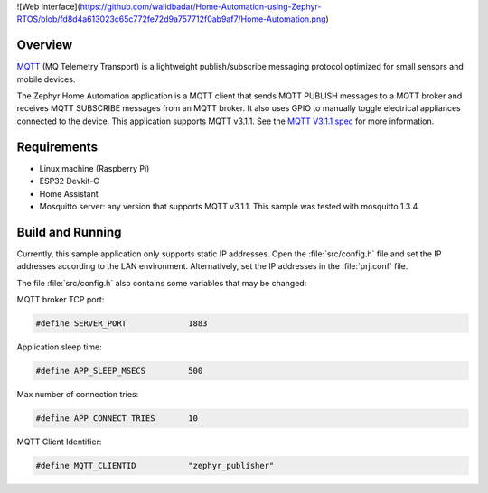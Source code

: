 ![Web Interface](https://github.com/walidbadar/Home-Automation-using-Zephyr-RTOS/blob/fd8d4a613023c65c772fe72d9a757712f0ab9af7/Home-Automation.png)

.. zephyr:code-sample:: home-automation
   :name: Home Automation
   :relevant-api: mqtt_socket

   Send MQTT PUBLISH messages to an MQTT server and 
   Receive MQTT SUBSCRIBE messages from an MQTT server.

Overview
********

`MQTT <http://mqtt.org/>`_ (MQ Telemetry Transport) is a lightweight
publish/subscribe messaging protocol optimized for small sensors and
mobile devices.

The Zephyr Home Automation application is a MQTT client 
that sends MQTT PUBLISH messages to a MQTT broker and 
receives MQTT SUBSCRIBE messages from an MQTT broker. 
It also uses GPIO to manually toggle electrical appliances
connected to the device. This application supports MQTT v3.1.1.
See the `MQTT V3.1.1 spec`_ for more information.

.. _MQTT V3.1.1 spec: http://docs.oasis-open.org/mqtt/mqtt/v3.1.1/mqtt-v3.1.1.html

Requirements
************

- Linux machine (Raspberry Pi)
- ESP32 Devkit-C
- Home Assistant
- Mosquitto server: any version that supports MQTT v3.1.1. This sample
  was tested with mosquitto 1.3.4.

Build and Running
*****************

Currently, this sample application only supports static IP addresses.
Open the :file:`src/config.h` file and set the IP addresses according
to the LAN environment.
Alternatively, set the IP addresses in the :file:`prj.conf` file.

The file :file:`src/config.h` also contains some variables that may be changed:

MQTT broker TCP port:

.. code-block:: c

	#define SERVER_PORT		1883

Application sleep time:

.. code-block:: c

	#define APP_SLEEP_MSECS		500

Max number of connection tries:

.. code-block:: c

	#define APP_CONNECT_TRIES	10

MQTT Client Identifier:

.. code-block:: c

	#define MQTT_CLIENTID		"zephyr_publisher"
